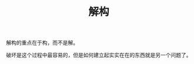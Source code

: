 :PROPERTIES:
:ID:       6e9ae878-ebd3-4680-a4a0-26eb1af074a3
:END:
#+TITLE: 解构

解构的重点在于构，而不是解。

破坏是这个过程中最容易的，但是如何建立起实实在在的东西就是另一个问题了。


